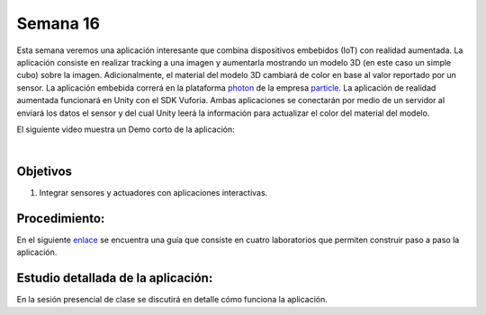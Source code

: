 Semana 16
===========
Esta semana veremos una aplicación interesante que combina dispositivos embebidos (IoT) con realidad aumentada. 
La aplicación consiste en realizar tracking a una imagen y aumentarla mostrando un modelo 3D (en este caso un simple 
cubo) sobre la imagen. Adicionalmente, el material del modelo 3D cambiará de color en base al valor reportado por un 
sensor. La aplicación embebida correrá en la plataforma `photon <https://docs.particle.io/photon/>`__ de la empresa 
`particle <https://www.particle.io/>`__. La aplicación de realidad aumentada funcionará en Unity con el SDK Vuforia. 
Ambas aplicaciones se conectarán por medio de un servidor al enviará los datos el sensor y del cual Unity leerá la 
información para actualizar el color del material del modelo.

El siguiente video muestra un Demo corto de la aplicación:

.. raw:: html

    <div style="position: relative; padding-bottom: 56.25%; height: 0; overflow: hidden; max-width: 100%; height: auto;">
        <iframe src="https://www.youtube.com/embed/oskw30HNovk" frameborder="0" allowfullscreen style="position: absolute; top: 0; left: 0; width: 100%; height: 100%;"></iframe>
    </div>

|

Objetivos
----------

1. Integrar sensores y actuadores con aplicaciones interactivas.

Procedimiento:
---------------
En el siguiente `enlace <https://drive.google.com/open?id=1R3AjLGbDifl_GxH8NB0PRxy_kFN-0ZLYxMqYboIb1Qk>`__ se encuentra una
guía que consiste en cuatro laboratorios que permiten construir paso a paso la aplicación.

Estudio detallada de la aplicación:
------------------------------------
En la sesión presencial de clase se discutirá en detalle cómo funciona la aplicación.